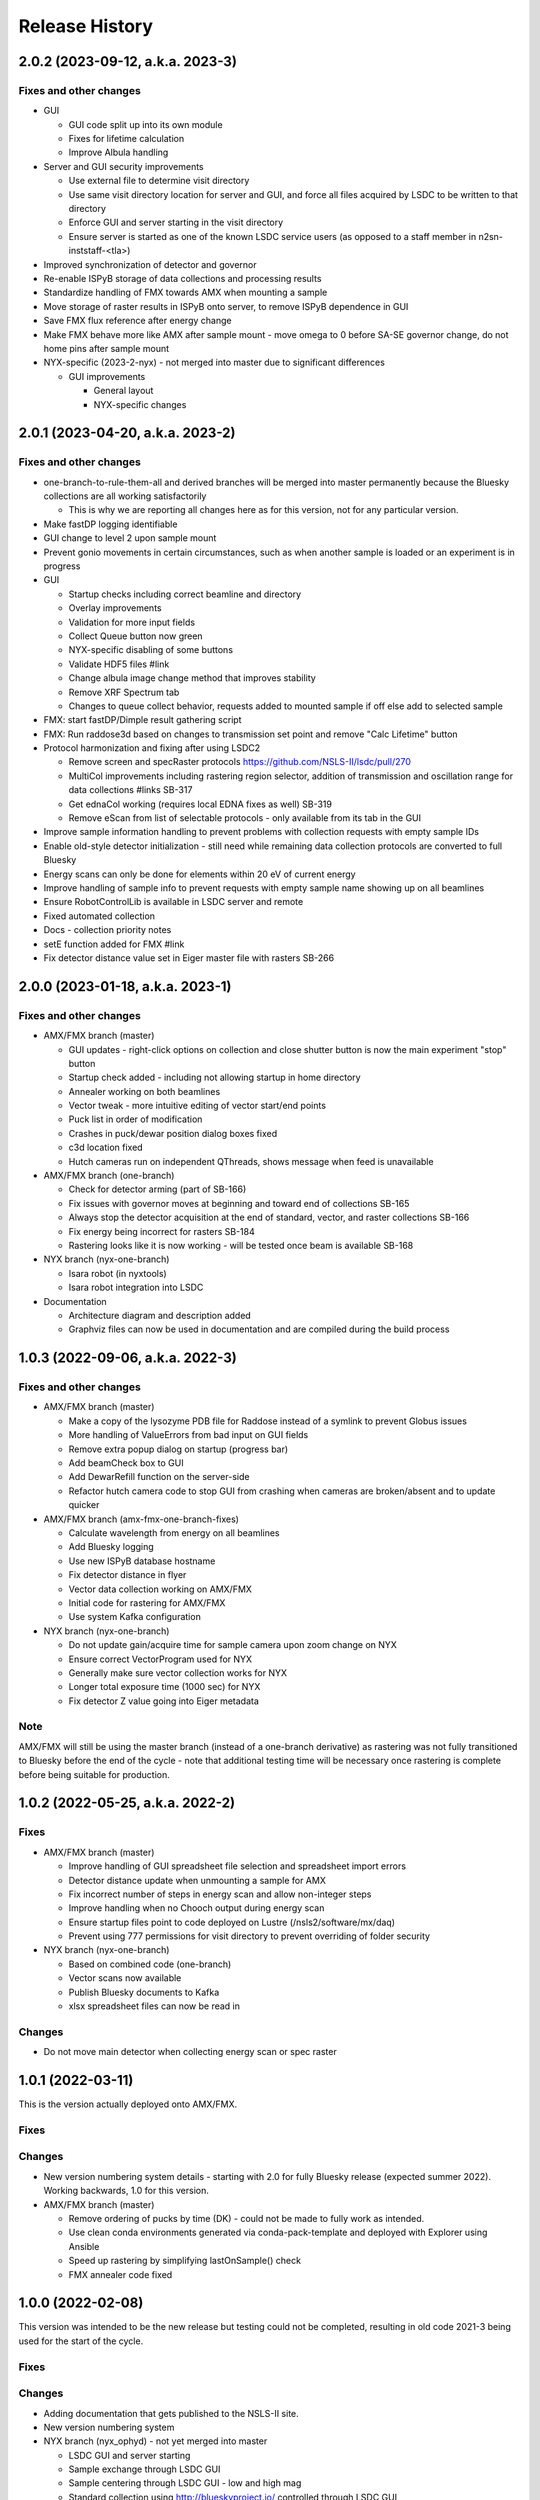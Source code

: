 =================
 Release History
=================

2.0.2 (2023-09-12, a.k.a. 2023-3)
=================================

Fixes and other changes
-----------------------

* GUI

  * GUI code split up into its own module
  * Fixes for lifetime calculation
  * Improve Albula handling

* Server and GUI security improvements

  * Use external file to determine visit directory
  * Use same visit directory location for server and GUI, and force all files acquired by LSDC to be written to that directory
  * Enforce GUI and server starting in the visit directory
  * Ensure server is started as one of the known LSDC service users (as opposed to a staff member in n2sn-inststaff-<tla>)


* Improved synchronization of detector and governor
* Re-enable ISPyB storage of data collections and processing results
* Standardize handling of FMX towards AMX when mounting a sample
* Move storage of raster results in ISPyB onto server, to remove ISPyB dependence in GUI
* Save FMX flux reference after energy change
* Make FMX behave more like AMX after sample mount - move omega to 0 before SA-SE governor change, do not home pins after sample mount

* NYX-specific (2023-2-nyx) - not merged into master due to significant differences

  * GUI improvements

    * General layout
    * NYX-specific changes

2.0.1 (2023-04-20, a.k.a. 2023-2)
=================================

Fixes and other changes
-----------------------

* one-branch-to-rule-them-all and derived branches will be merged into master permanently because the Bluesky collections are all working satisfactorily

  * This is why we are reporting all changes here as for this version, not for any particular version.


* Make fastDP logging identifiable
* GUI change to level 2 upon sample mount
* Prevent gonio movements in certain circumstances, such as when another sample is loaded or an experiment is in progress
* GUI

  * Startup checks including correct beamline and directory
  * Overlay improvements
  * Validation for more input fields
  * Collect Queue button now green
  * NYX-specific disabling of some buttons
  * Validate HDF5 files #link
  * Change albula image change method that improves stability
  * Remove XRF Spectrum tab
  * Changes to queue collect behavior, requests added to mounted sample if off else add to selected sample

* FMX: start fastDP/Dimple result gathering script
* FMX: Run raddose3d based on changes to transmission set point and remove "Calc Lifetime" button
* Protocol harmonization and fixing after using LSDC2

  * Remove screen and specRaster protocols https://github.com/NSLS-II/lsdc/pull/270
  * MultiCol improvements including rastering region selector, addition of transmission and oscillation range for data collections #links SB-317
  * Get ednaCol working (requires local EDNA fixes as well) SB-319
  * Remove eScan from list of selectable protocols - only available from its tab in the GUI

* Improve sample information handling to prevent problems with collection requests with empty sample IDs
* Enable old-style detector initialization - still need while remaining data collection protocols are converted to full Bluesky
* Energy scans can only be done for elements within 20 eV of current energy
* Improve handling of sample info to prevent requests with empty sample name showing up on all beamlines
* Ensure RobotControlLib is available in LSDC server and remote
* Fixed automated collection
* Docs - collection priority notes
* setE function added for FMX #link
* Fix detector distance value set in Eiger master file with rasters SB-266


2.0.0 (2023-01-18, a.k.a. 2023-1)
=================================

Fixes and other changes
-----------------------
* AMX/FMX branch (master)

  * GUI updates - right-click options on collection and close shutter button is now the main experiment "stop" button
  * Startup check added - including not allowing startup in home directory
  * Annealer working on both beamlines
  * Vector tweak - more intuitive editing of vector start/end points 
  * Puck list in order of modification
  * Crashes in puck/dewar position dialog boxes fixed
  * c3d location fixed
  * Hutch cameras run on independent QThreads, shows message when feed is unavailable

* AMX/FMX branch (one-branch)

  * Check for detector arming (part of SB-166)
  * Fix issues with governor moves at beginning and toward end of collections SB-165
  * Always stop the detector acquisition at the end of standard, vector, and raster collections SB-166
  * Fix energy being incorrect for rasters SB-184
  * Rastering looks like it is now working - will be tested once beam is available SB-168

* NYX branch (nyx-one-branch)

  * Isara robot (in nyxtools)
  * Isara robot integration into LSDC

* Documentation

  * Architecture diagram and description added
  * Graphviz files can now be used in documentation and are compiled during the build process

1.0.3 (2022-09-06, a.k.a. 2022-3)
=================================

Fixes and other changes
-----------------------
* AMX/FMX branch (master)

  * Make a copy of the lysozyme PDB file for Raddose instead of a symlink to prevent Globus issues
  * More handling of ValueErrors from bad input on GUI fields
  * Remove extra popup dialog on startup (progress bar)
  * Add beamCheck box to GUI
  * Add DewarRefill function on the server-side
  * Refactor hutch camera code to stop GUI from crashing when cameras are broken/absent and to update quicker

* AMX/FMX branch (amx-fmx-one-branch-fixes)

  * Calculate wavelength from energy on all beamlines
  * Add Bluesky logging
  * Use new ISPyB database hostname
  * Fix detector distance in flyer
  * Vector data collection working on AMX/FMX
  * Initial code for rastering for AMX/FMX
  * Use system Kafka configuration

* NYX branch (nyx-one-branch)

  * Do not update gain/acquire time for sample camera upon zoom change on NYX
  * Ensure correct VectorProgram used for NYX
  * Generally make sure vector collection works for NYX
  * Longer total exposure time (1000 sec) for NYX
  * Fix detector Z value going into Eiger metadata

Note
----
AMX/FMX will still be using the master branch (instead of a one-branch derivative) as rastering was not fully transitioned to Bluesky before the end of the cycle - note that additional testing time will be necessary once rastering is complete before being suitable for production.

1.0.2 (2022-05-25, a.k.a. 2022-2)
=================================

Fixes
-----
* AMX/FMX branch (master)

  * Improve handling of GUI spreadsheet file selection and spreadsheet import errors
  * Detector distance update when unmounting a sample for AMX
  * Fix incorrect number of steps in energy scan and allow non-integer steps
  * Improve handling when no Chooch output during energy scan
  * Ensure startup files point to code deployed on Lustre (/nsls2/software/mx/daq)
  * Prevent using 777 permissions for visit directory to prevent overriding of
    folder security

* NYX branch (nyx-one-branch)

  * Based on combined code (one-branch)
  * Vector scans now available
  * Publish Bluesky documents to Kafka
  * xlsx spreadsheet files can now be read in

Changes
-------
* Do not move main detector when collecting energy scan or spec raster

1.0.1 (2022-03-11)
==================

This is the version actually deployed onto AMX/FMX.

Fixes
-----

Changes
-------
* New version numbering system details - starting with 2.0 for fully Bluesky release (expected summer 2022). Working backwards, 1.0 for this version.
* AMX/FMX branch (master)

  * Remove ordering of pucks by time (DK) - could not be made to fully work as intended.
  * Use clean conda environments generated via conda-pack-template and deployed with Explorer using Ansible
  * Speed up rastering by simplifying lastOnSample() check
  * FMX annealer code fixed


1.0.0 (2022-02-08)
==================

This version was intended to be the new release but testing could not be completed, resulting in old code 2021-3 being used for the start of the cycle.

Fixes
-----

Changes
-------

* Adding documentation that gets published to the NSLS-II site.
* New version numbering system
* NYX branch (nyx_ophyd) - not yet merged into master

  * LSDC GUI and server starting 
  * Sample exchange through LSDC GUI 
  * Sample centering through LSDC GUI - low and high mag 
  * Standard collection using http://blueskyproject.io/ controlled through LSDC GUI

* AMX/FMX branch (master)

  * complete changeover to cluster processing including all types of processing
  * Ordering of pucks by time for easier selection (DK)

* additional work during the last cycle

  * Use https://github.com/NSLS-II/mx-processing where processing scripts are now centralized, which will run processing software installed on configuration-managed computing nodes (named uranus-cpu<xxx> where <xxx> is a 3-digit number)
  * Update GUI code that allows user to control nodes that will run fast DP and raster processing for new naming scheme of computing nodes
  * FMX annealer – use in and out status PVs 
  * Albula opens with LSDC GUI 
  * Fast DP always runs, control option moved to Staff on GUI 
  * GUI - +/- 1 degree buttons 
  * Kafka encryption set up as central cluster had it enabled 
